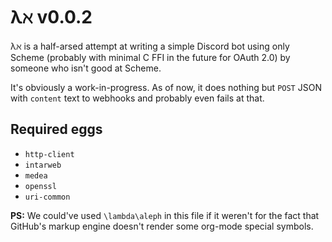 * λℵ v0.0.2
  
  λℵ is a half-arsed attempt at writing a simple Discord bot using only Scheme (probably with minimal C FFI in the future for OAuth 2.0) by someone who isn't good at Scheme.

  It's obviously a work-in-progress. As of now, it does nothing but =POST= JSON with =content= text to webhooks and probably even fails at that.

** Required eggs
- =http-client=
- =intarweb=
- =medea=
- =openssl=
- =uri-common=

*PS:* We could've used =\lambda\aleph= in this file if it weren't for the fact that GitHub's markup engine doesn't render some org-mode special symbols.
